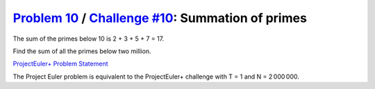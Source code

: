 .. _Problem 10:
    https://projecteuler.net/problem=10

.. _Challenge #10:
    https://www.hackerrank.com/contests/projecteuler/challenges/euler010/problem

=====================================================
`Problem 10`_ / `Challenge #10`_: Summation of primes
=====================================================

The sum of the primes below 10 is 2 + 3 + 5 + 7 = 17.

Find the sum of all the primes below two million.

.. _ProjectEuler+ Problem Statement:
    ProjectEuler%2B%20Challenge%20%2310%20Problem%20Statement.pdf

`ProjectEuler+ Problem Statement`_

The Project Euler problem is equivalent to the ProjectEuler+ challenge with
T = 1 and N = 2 000 000.
